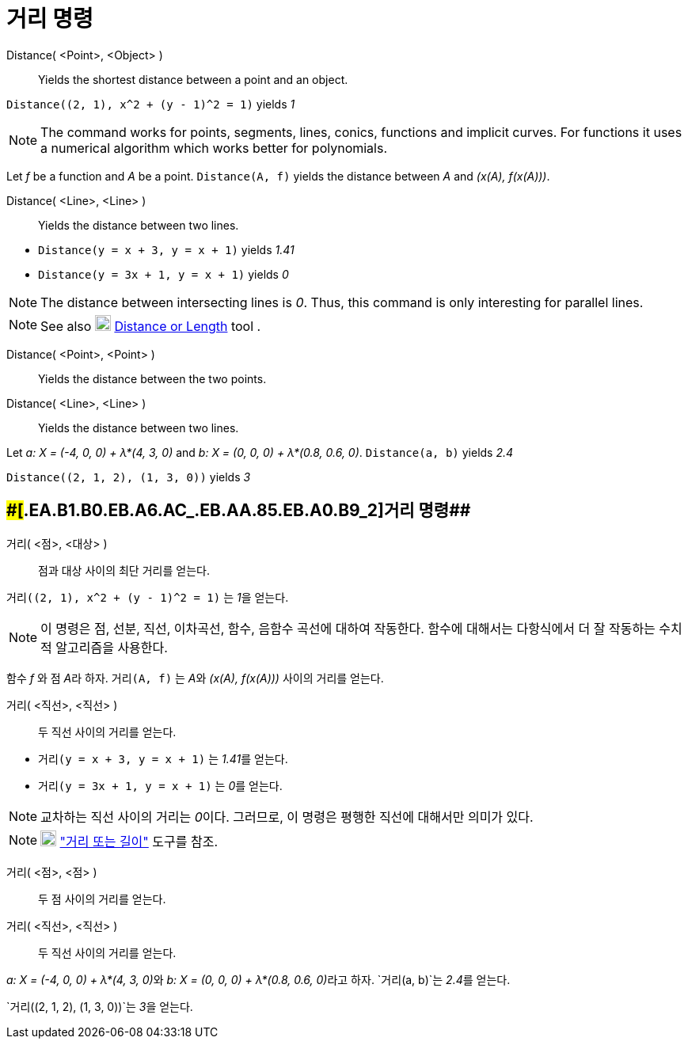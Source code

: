 = 거리 명령
:page-en: commands/Distance
ifdef::env-github[:imagesdir: /ko/modules/ROOT/assets/images]

Distance( <Point>, <Object> )::
  Yields the shortest distance between a point and an object.

[EXAMPLE]
====

`++Distance((2, 1), x^2 + (y - 1)^2 = 1)++` yields _1_

====

[NOTE]
====

The command works for points, segments, lines, conics, functions and implicit curves. For functions it uses a numerical
algorithm which works better for polynomials.

[EXAMPLE]
====

Let _f_ be a function and _A_ be a point. `++Distance(A, f)++` yields the distance between _A_ and _(x(A), f(x(A)))_.

====

====

Distance( <Line>, <Line> )::
  Yields the distance between two lines.

[EXAMPLE]
====

* `++Distance(y = x + 3, y = x + 1)++` yields _1.41_
* `++Distance(y = 3x + 1, y = x + 1)++` yields _0_

====

[NOTE]
====

The distance between intersecting lines is _0_. Thus, this command is only interesting for parallel lines.

====

[NOTE]
====

See also image:20px-Mode_distance.svg.png[Mode distance.svg,width=20,height=20]
xref:/s_index_php?title=Distance_or_Length_Tool_action=edit_redlink=1.adoc[Distance or Length] tool .

====

Distance( <Point>, <Point> )::
  Yields the distance between the two points.
Distance( <Line>, <Line> )::
  Yields the distance between two lines.

[EXAMPLE]
====

Let _a: X = (-4, 0, 0) + λ*(4, 3, 0)_ and _b: X = (0, 0, 0) + λ*(0.8, 0.6, 0)_. `++Distance(a, b)++` yields _2.4_

====

[EXAMPLE]
====

`++Distance((2, 1, 2), (1, 3, 0))++` yields _3_

====

== [#거리_명령_2]####[#.EA.B1.B0.EB.A6.AC_.EB.AA.85.EB.A0.B9_2]##거리 명령##

거리( <점>, <대상> )::
  점과 대상 사이의 최단 거리를 얻는다.

[EXAMPLE]
====

`++거리((2, 1), x^2 + (y - 1)^2 = 1)++` 는 __1__을 얻는다.

====

[NOTE]
====

이 명령은 점, 선분, 직선, 이차곡선, 함수, 음함수 곡선에 대하여 작동한다. 함수에 대해서는 다항식에서 더 잘 작동하는
수치적 알고리즘을 사용한다.

[EXAMPLE]
====

함수 _f_ 와 점 __A__라 하자. `++거리(A, f)++` 는 __A__와 _(x(A), f(x(A)))_ 사이의 거리를 얻는다.

====

====

거리( <직선>, <직선> )::
  두 직선 사이의 거리를 얻는다.

[EXAMPLE]
====

* `++거리(y = x + 3, y = x + 1)++` 는 __1.41__를 얻는다.
* `++거리(y = 3x + 1, y = x + 1)++` 는 __0__를 얻는다.

====

[NOTE]
====

교차하는 직선 사이의 거리는 __0__이다. 그러므로, 이 명령은 평행한 직선에 대해서만 의미가 있다.

====

[NOTE]
====

image:20px-Mode_distance.svg.png[Mode distance.svg,width=20,height=20]
https://wiki.geogebra.org/ko/%EA%B1%B0%EB%A6%AC_%EB%98%90%EB%8A%94_%EA%B8%B8%EC%9D%B4_%EB%8F%84%EA%B5%AC["거리 또는
길이"] 도구를 참조.

====

거리( <점>, <점> )::
  두 점 사이의 거리를 얻는다.
거리( <직선>, <직선> )::
  두 직선 사이의 거리를 얻는다.

[EXAMPLE]
====

__a: X = (-4, 0, 0) + λ*(4, 3, 0)__와 __b: X = (0, 0, 0) + λ*(0.8, 0.6, 0)__라고 하자. `++거리(a, b)++`는 __2.4__를
얻는다.

====

[EXAMPLE]
====

`++거리((2, 1, 2), (1, 3, 0))++`는 __3__을 얻는다.

====
